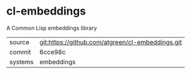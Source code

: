 * cl-embeddings

A Common Lisp embeddings library

|---------+--------------------------------------------------|
| source  | git:https://github.com/atgreen/cl-embeddings.git |
| commit  | 6cce98c                                          |
| systems | embeddings                                       |
|---------+--------------------------------------------------|
